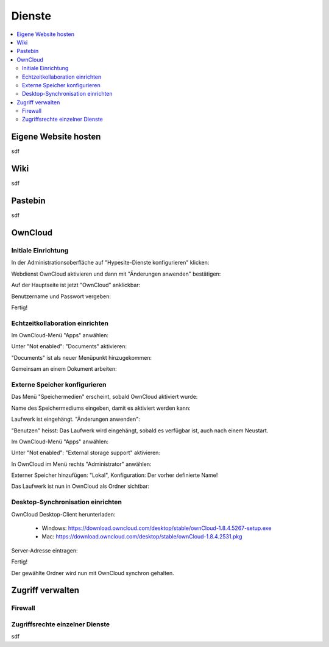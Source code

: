 =======
Dienste
=======

.. contents::
   :local:

*********************
Eigene Website hosten
*********************

sdf

****
Wiki
****

sdf

********
Pastebin
********

sdf

********
OwnCloud
********

Initiale Einrichtung
====================

In der Administrationsoberfläche auf "Hypesite-Dienste konfigurieren" klicken:

.. image:: images/oc1.png

Webdienst OwnCloud aktivieren und dann mit "Änderungen anwenden" bestätigen:

.. image:: images/oc3.png

.. image:: images/oc4.png

Auf der Hauptseite ist jetzt "OwnCloud" anklickbar:

.. image:: images/oc5.png

Benutzername und Passwort vergeben:

.. image:: images/oc6.png

Fertig!

.. image:: images/oc7.png

Echtzeitkollaboration einrichten
================================

Im OwnCloud-Menü "Apps" anwählen:

.. image:: images/oc9.png

Unter "Not enabled": "Documents" aktivieren:

.. image:: images/oc10-documents.png

"Documents" ist als neuer Menüpunkt hinzugekommen:

.. image:: images/oc11.png

Gemeinsam an einem Dokument arbeiten:

.. image:: images/oc12.png

.. image:: images/oc13.png

.. image:: images/oc14.png

Externe Speicher konfigurieren
==============================

Das Menü "Speichermedien" erscheint, sobald OwnCloud aktiviert wurde:

.. image:: images/oc3.png

Name des Speichermediums eingeben, damit es aktiviert werden kann:

.. image:: images/storage1.png

Laufwerk ist eingehängt. "Änderungen anwenden":

.. image:: images/storage2.png

"Benutzen" heisst: Das Laufwerk wird eingehängt, sobald es verfügbar ist, auch nach einem Neustart.

Im OwnCloud-Menü "Apps" anwählen:

.. image:: images/oc9.png

Unter "Not enabled": "External storage support" aktivieren:

.. image:: images/storage0.png

In OwnCloud im Menü rechts "Administrator" anwählen:

.. image:: images/storage3.png

Externer Speicher hinzufügen: "Lokal", Konfiguration: Der vorher definierte Name!

.. image:: images/storage4.png

Das Laufwerk ist nun in OwnCloud als Ordner sichtbar:

.. image:: images/storage5.png

Desktop-Synchronisation einrichten
==================================

OwnCloud Desktop-Client herunterladen:

  * Windows: https://download.owncloud.com/desktop/stable/ownCloud-1.8.4.5267-setup.exe
  * Mac: https://download.owncloud.com/desktop/stable/ownCloud-1.8.4.2531.pkg

Server-Adresse eintragen:

.. image:: images/oc15.png

Fertig!

.. image:: images/oc16.png

Der gewählte Ordner wird nun mit OwnCloud synchron gehalten.

*****************
Zugriff verwalten
*****************

Firewall
========

.. image:: images/hypesites-access-overview.png

Zugriffsrechte einzelner Dienste
================================

.. image:: images/hypesite-running.png
.. image:: images/hypesites-access-friends.png
.. image:: images/hypesites-access-global.png
.. image:: images/hypesites-access-internal.png
.. image:: images/hypesites-access-none.png
.. image:: images/hypesites-access-overview.png
.. image:: images/hypesites-all-activated.png
.. image:: images/hypesites-enable-site.png
.. image:: images/hypesites-overview.png
.. image:: images/site-access-all.png
.. image:: images/site-access-friends.png
.. image:: images/site-access-specific.png
.. image:: images/wiki-administration.png
.. image:: images/wiki-edit-admin.png
.. image:: images/wiki-logged-in.png
.. image:: images/wiki-login.png
.. image:: images/wiki-overview.png
.. image:: images/wiki-usermanager.png

sdf

